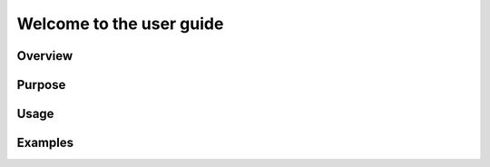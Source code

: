Welcome to the user guide
=========================


=========================
Overview
=========================

=========================
Purpose
=========================

=========================
Usage
=========================

=========================
Examples
=========================